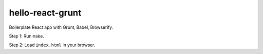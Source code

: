 hello-react-grunt
=================

Boilerplate React app with Grunt, Babel, Browserify.

Step 1: Run ``make``.

Step 2: Load ``index.html`` in your browser.
